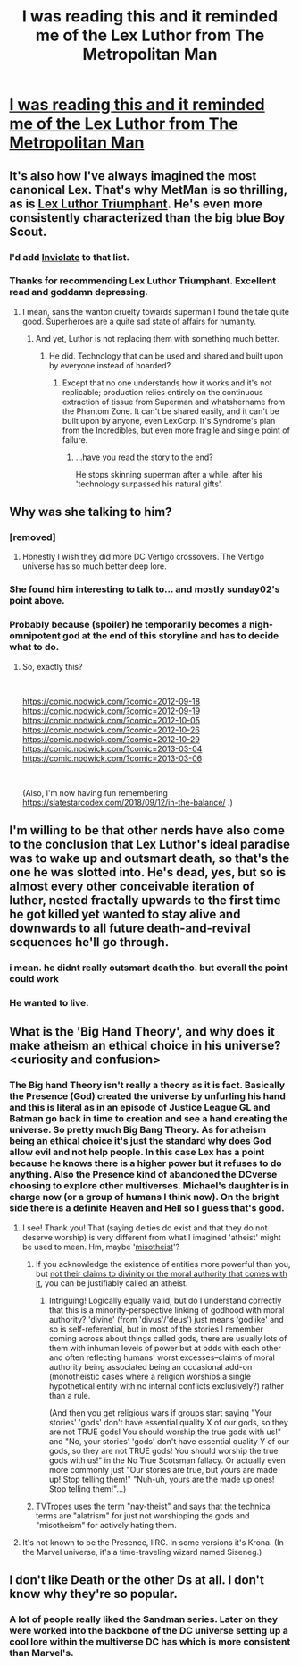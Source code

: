 #+TITLE: I was reading this and it reminded me of the Lex Luthor from The Metropolitan Man

* [[https://imgur.com/gallery/UeoFmBi][I was reading this and it reminded me of the Lex Luthor from The Metropolitan Man]]
:PROPERTIES:
:Author: DrMaridelMolotov
:Score: 85
:DateUnix: 1571170623.0
:DateShort: 2019-Oct-15
:END:

** It's also how I've always imagined the most canonical Lex. That's why MetMan is so thrilling, as is [[https://www.fanfiction.net/s/8700173/1/Lex-Luthor-Triumphant][Lex Luthor Triumphant]]. He's even more consistently characterized than the big blue Boy Scout.
:PROPERTIES:
:Author: DuplexFields
:Score: 26
:DateUnix: 1571183071.0
:DateShort: 2019-Oct-16
:END:

*** I'd add [[https://www.fanfiction.net/s/5536346/1/Inviolate][Inviolate]] to that list.
:PROPERTIES:
:Author: VorpalAuroch
:Score: 22
:DateUnix: 1571184227.0
:DateShort: 2019-Oct-16
:END:


*** Thanks for recommending Lex Luthor Triumphant. Excellent read and goddamn depressing.
:PROPERTIES:
:Author: NightShadowJ
:Score: 5
:DateUnix: 1571216339.0
:DateShort: 2019-Oct-16
:END:

**** I mean, sans the wanton cruelty towards superman I found the tale quite good. Superheroes are a quite sad state of affairs for humanity.
:PROPERTIES:
:Author: Paxona
:Score: 5
:DateUnix: 1571233424.0
:DateShort: 2019-Oct-16
:END:

***** And yet, Luthor is not replacing them with something much better.
:PROPERTIES:
:Author: VorpalAuroch
:Score: 4
:DateUnix: 1571346544.0
:DateShort: 2019-Oct-18
:END:

****** He did. Technology that can be used and shared and built upon by everyone instead of hoarded?
:PROPERTIES:
:Author: Paxona
:Score: 2
:DateUnix: 1571354012.0
:DateShort: 2019-Oct-18
:END:

******* Except that no one understands how it works and it's not replicable; production relies entirely on the continuous extraction of tissue from Superman and whatshername from the Phantom Zone. It can't be shared easily, and it can't be built upon by anyone, even LexCorp. It's Syndrome's plan from the Incredibles, but even more fragile and single point of failure.
:PROPERTIES:
:Author: VorpalAuroch
:Score: 5
:DateUnix: 1571363479.0
:DateShort: 2019-Oct-18
:END:

******** ...have you read the story to the end?

He stops skinning superman after a while, after his 'technology surpassed his natural gifts'.
:PROPERTIES:
:Author: Paxona
:Score: 4
:DateUnix: 1571364430.0
:DateShort: 2019-Oct-18
:END:


** Why was she talking to him?
:PROPERTIES:
:Author: PanickedApricott
:Score: 12
:DateUnix: 1571179366.0
:DateShort: 2019-Oct-16
:END:

*** [removed]
:PROPERTIES:
:Score: 20
:DateUnix: 1571180432.0
:DateShort: 2019-Oct-16
:END:

**** Honestly I wish they did more DC Vertigo crossovers. The Vertigo universe has so much better deep lore.
:PROPERTIES:
:Author: DrMaridelMolotov
:Score: 4
:DateUnix: 1571182918.0
:DateShort: 2019-Oct-16
:END:


*** She found him interesting to talk to... and mostly sunday02's point above.
:PROPERTIES:
:Author: DrMaridelMolotov
:Score: 8
:DateUnix: 1571182982.0
:DateShort: 2019-Oct-16
:END:


*** Probably because (spoiler) he temporarily becomes a nigh-omnipotent god at the end of this storyline and has to decide what to do.
:PROPERTIES:
:Author: MugaSofer
:Score: 7
:DateUnix: 1571194061.0
:DateShort: 2019-Oct-16
:END:

**** So, exactly this?

​

[[https://comic.nodwick.com/?comic=2012-09-18]]\\
[[https://comic.nodwick.com/?comic=2012-09-19]]\\
[[https://comic.nodwick.com/?comic=2012-10-05]]\\
[[https://comic.nodwick.com/?comic=2012-10-26]]\\
[[https://comic.nodwick.com/?comic=2012-10-29]]\\
[[https://comic.nodwick.com/?comic=2013-03-04]]\\
[[https://comic.nodwick.com/?comic=2013-03-06]]

​

(Also, I'm now having fun remembering [[https://slatestarcodex.com/2018/09/12/in-the-balance/]] .)
:PROPERTIES:
:Author: MultipartiteMind
:Score: 1
:DateUnix: 1571302037.0
:DateShort: 2019-Oct-17
:END:


** I'm willing to be that other nerds have also come to the conclusion that Lex Luthor's ideal paradise was to wake up and outsmart death, so that's the one he was slotted into. He's dead, yes, but so is almost every other conceivable iteration of luther, nested fractally upwards to the first time he got killed yet wanted to stay alive and downwards to all future death-and-revival sequences he'll go through.
:PROPERTIES:
:Author: GaBeRockKing
:Score: 19
:DateUnix: 1571187228.0
:DateShort: 2019-Oct-16
:END:

*** i mean. he didnt really outsmart death tho. but overall the point could work
:PROPERTIES:
:Author: Croktopus
:Score: 17
:DateUnix: 1571188272.0
:DateShort: 2019-Oct-16
:END:


*** He wanted to live.
:PROPERTIES:
:Author: GeneralExtension
:Score: 3
:DateUnix: 1571283912.0
:DateShort: 2019-Oct-17
:END:


** What is the 'Big Hand Theory', and why does it make atheism an ethical choice in his universe? <curiosity and confusion>
:PROPERTIES:
:Author: MultipartiteMind
:Score: 10
:DateUnix: 1571251530.0
:DateShort: 2019-Oct-16
:END:

*** The Big hand Theory isn't really a theory as it is fact. Basically the Presence (God) created the universe by unfurling his hand and this is literal as in an episode of Justice League GL and Batman go back in time to creation and see a hand creating the universe. So pretty much Big Bang Theory. As for atheism being an ethical choice it's just the standard why does God allow evil and not help people. In this case Lex has a point because he knows there is a higher power but it refuses to do anything. Also the Presence kind of abandoned the DCverse choosing to explore other multiverses. Michael's daughter is in charge now (or a group of humans I think now). On the bright side there is a definite Heaven and Hell so I guess that's good.
:PROPERTIES:
:Author: DrMaridelMolotov
:Score: 13
:DateUnix: 1571267999.0
:DateShort: 2019-Oct-17
:END:

**** I see! Thank you! That (saying deities do exist and that they do not deserve worship) is very different from what I imagined 'atheist' might be used to mean. Hm, maybe '[[https://en.wikipedia.org/wiki/Misotheism][misotheist]]'?
:PROPERTIES:
:Author: MultipartiteMind
:Score: 7
:DateUnix: 1571302322.0
:DateShort: 2019-Oct-17
:END:

***** If you acknowledge the existence of entities more powerful than you, but [[https://forum.questionablequesting.com/threads/with-this-ring-young-justice-si-story-only.8961/page-4#post-2427441][not their claims to divinity or the moral authority that comes with it]], you can be justifiably called an atheist.
:PROPERTIES:
:Author: VorpalAuroch
:Score: 5
:DateUnix: 1571344965.0
:DateShort: 2019-Oct-18
:END:

****** Intriguing! Logically equally valid, but do I understand correctly that this is a minority-perspective linking of godhood with moral authority? 'divine' (from 'divus'/'deus') just means 'godlike' and so is self-referential, but in most of the stories I remember coming across about things called gods, there are usually lots of them with inhuman levels of power but at odds with each other and often reflecting humans' worst excesses--claims of moral authority being associated being an occasional add-on (monotheistic cases where a religion worships a single hypothetical entity with no internal conflicts exclusively?) rather than a rule.

(And then you get religious wars if groups start saying "Your stories' 'gods' don't have essential quality X of our gods, so they are not TRUE gods! You should worship the true gods with us!" and "No, your stories' 'gods' don't have essential quality Y of our gods, so they are not TRUE gods! You should worship the true gods with us!" in the No True Scotsman fallacy. Or actually even more commonly just "Our stories are true, but yours are made up! Stop telling them!" "Nuh-uh, yours are the made up ones! Stop telling them!"...)
:PROPERTIES:
:Author: MultipartiteMind
:Score: 2
:DateUnix: 1572236368.0
:DateShort: 2019-Oct-28
:END:


***** TVTropes uses the term "nay-theist" and says that the technical terms are "alatrism" for just not worshipping the gods and "misotheism" for actively hating them.
:PROPERTIES:
:Author: thrawnca
:Score: 3
:DateUnix: 1571883655.0
:DateShort: 2019-Oct-24
:END:


**** It's not known to be the Presence, IIRC. In some versions it's Krona. (In the Marvel universe, it's a time-traveling wizard named Siseneg.)
:PROPERTIES:
:Author: VorpalAuroch
:Score: 2
:DateUnix: 1571344656.0
:DateShort: 2019-Oct-18
:END:


** I don't like Death or the other Ds at all. I don't know why they're so popular.
:PROPERTIES:
:Author: hyphenomicon
:Score: 3
:DateUnix: 1571248543.0
:DateShort: 2019-Oct-16
:END:

*** A lot of people really liked the Sandman series. Later on they were worked into the backbone of the DC universe setting up a cool lore within the multiverse DC has which is more consistent than Marvel's.
:PROPERTIES:
:Author: DrMaridelMolotov
:Score: 6
:DateUnix: 1571267736.0
:DateShort: 2019-Oct-17
:END:
